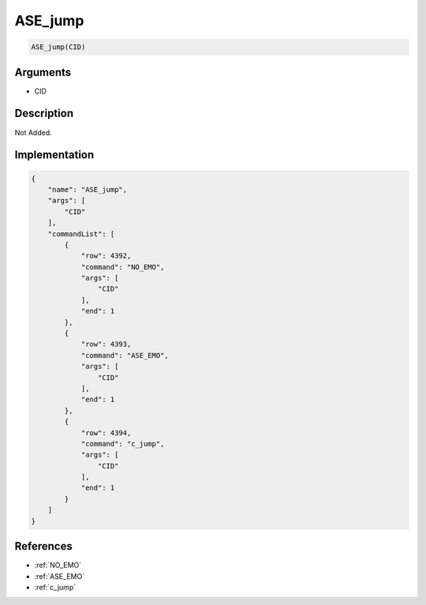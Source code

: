 .. _ASE_jump:

ASE_jump
========================

.. code-block:: text

	ASE_jump(CID)


Arguments
------------

* CID

Description
-------------

Not Added.

Implementation
-------------

.. code-block:: json

	{
	    "name": "ASE_jump",
	    "args": [
	        "CID"
	    ],
	    "commandList": [
	        {
	            "row": 4392,
	            "command": "NO_EMO",
	            "args": [
	                "CID"
	            ],
	            "end": 1
	        },
	        {
	            "row": 4393,
	            "command": "ASE_EMO",
	            "args": [
	                "CID"
	            ],
	            "end": 1
	        },
	        {
	            "row": 4394,
	            "command": "c_jump",
	            "args": [
	                "CID"
	            ],
	            "end": 1
	        }
	    ]
	}

References
-------------
* :ref:`NO_EMO`
* :ref:`ASE_EMO`
* :ref:`c_jump`
